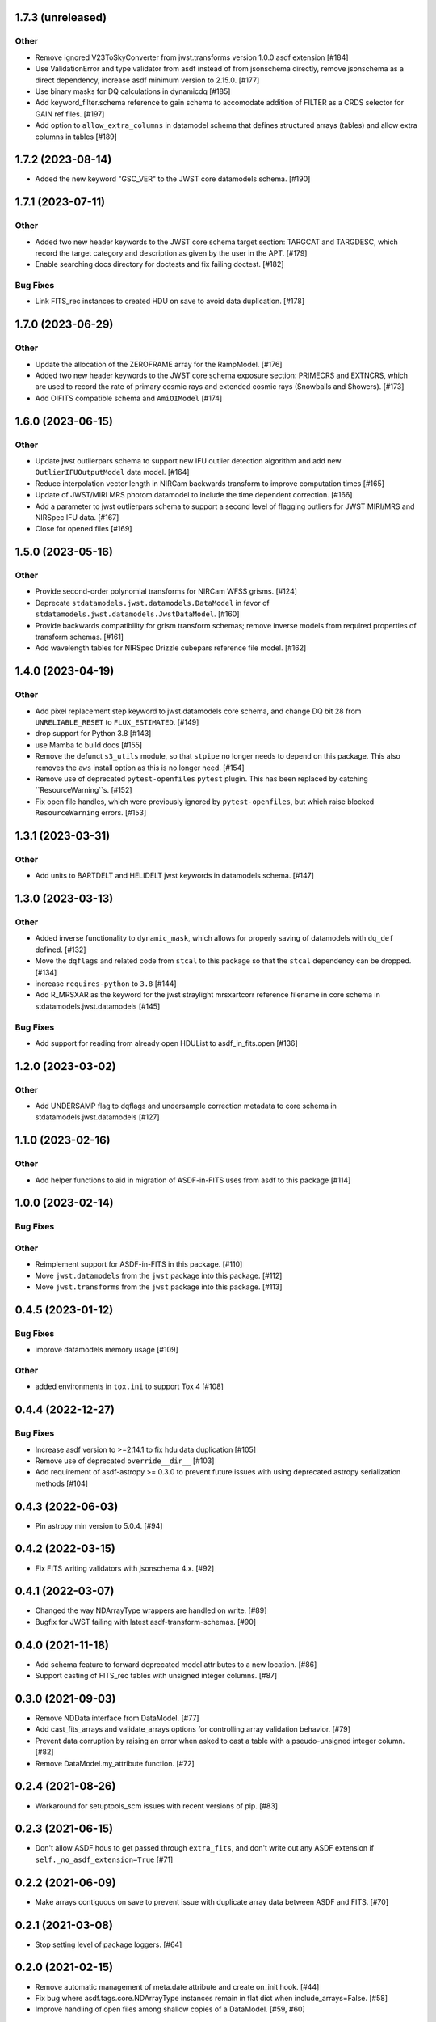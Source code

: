 1.7.3 (unreleased)
==================

Other
-----

- Remove ignored V23ToSkyConverter from jwst.transforms version 1.0.0
  asdf extension [#184]

- Use ValidationError and type validator from asdf instead of from jsonschema
  directly, remove jsonschema as a direct dependency, increase asdf minimum
  version to 2.15.0.  [#177]

- Use binary masks for DQ calculations in dynamicdq [#185]

- Add keyword_filter.schema reference to gain schema to accomodate
  addition of FILTER as a CRDS selector for GAIN ref files. [#197]

- Add option to ``allow_extra_columns`` in datamodel schema that defines
  structured arrays (tables) and allow extra columns in tables [#189]


1.7.2 (2023-08-14)
==================

- Added the new keyword "GSC_VER" to the JWST core datamodels schema. [#190]


1.7.1 (2023-07-11)
==================

Other
-----

- Added two new header keywords to the JWST core schema target section:
  TARGCAT and TARGDESC, which record the target category and description
  as given by the user in the APT. [#179]

- Enable searching docs directory for doctests and fix failing doctest. [#182]

Bug Fixes
---------

- Link FITS_rec instances to created HDU on save to avoid data duplication. [#178]


1.7.0 (2023-06-29)
==================

Other
-----

- Update the allocation of the ZEROFRAME array for the RampModel. [#176]

- Added two new header keywords to the JWST core schema exposure section: PRIMECRS and
  EXTNCRS, which are used to record the rate of primary cosmic rays and extended cosmic
  rays (Snowballs and Showers). [#173]

- Add OIFITS compatible schema and ``AmiOIModel`` [#174] 


1.6.0 (2023-06-15)
==================

Other
-----

- Update jwst outlierpars schema to support new IFU outlier detection algorithm
  and add new ``OutlierIFUOutputModel`` data model. [#164]

- Reduce interpolation vector length in NIRCam backwards transform
  to improve computation times [#165]

- Update of JWST/MIRI MRS photom datamodel to include the time dependent correction. [#166]

- Add a parameter to jwst outlierpars schema to support a second level of
  flagging outliers for JWST MIRI/MRS and NIRSpec IFU data. [#167]

- Close for opened files [#169]


1.5.0 (2023-05-16)
==================

Other
-----

- Provide second-order polynomial transforms for NIRCam WFSS grisms. [#124]

- Deprecate ``stdatamodels.jwst.datamodels.DataModel`` in favor of
  ``stdatamodels.jwst.datamodels.JwstDataModel``. [#160]

- Provide backwards compatibility for grism transform schemas; remove inverse
  models from required properties of transform schemas. [#161]

- Add wavelength tables for NIRSpec Drizzle cubepars reference file model. [#162]

1.4.0 (2023-04-19)
==================

Other
-----

- Add pixel replacement step keyword to jwst.datamodels core schema, and change
  DQ bit 28 from ``UNRELIABLE_RESET`` to ``FLUX_ESTIMATED``. [#149]

- drop support for Python 3.8 [#143]

- use Mamba to build docs [#155]

- Remove the defunct ``s3_utils`` module, so that ``stpipe`` no longer needs to depend
  on this package. This also removes the ``aws`` install option as this is no longer need. [#154]

- Remove use of deprecated ``pytest-openfiles`` ``pytest`` plugin. This has been replaced by
  catching ``ResourceWarning``s. [#152]

- Fix open file handles, which were previously ignored by ``pytest-openfiles``, but which raise
  blocked ``ResourceWarning`` errors. [#153]

1.3.1 (2023-03-31)
==================

Other
-----

- Add units to BARTDELT and HELIDELT jwst keywords in datamodels schema. [#147]

1.3.0 (2023-03-13)
==================

Other
-----

- Added inverse functionality to ``dynamic_mask``, which allows for
  properly saving of datamodels with ``dq_def`` defined. [#132]

- Move the ``dqflags`` and related code from ``stcal`` to this package
  so that the ``stcal`` dependency can be dropped. [#134]

- increase ``requires-python`` to ``3.8`` [#144]

- Add R_MRSXAR as the keyword for the jwst straylight mrsxartcorr reference filename in core schema in stdatamodels.jwst.datamodels [#145]

Bug Fixes
---------

- Add support for reading from already open HDUList to asdf_in_fits.open [#136]

1.2.0 (2023-03-02)
==================

Other
-----
- Add UNDERSAMP flag to dqflags and undersample correction metadata to core schema
  in stdatamodels.jwst.datamodels [#127]

1.1.0 (2023-02-16)
==================

Other
-----

- Add helper functions to aid in migration of ASDF-in-FITS
  uses from asdf to this package [#114]

1.0.0 (2023-02-14)
==================

Bug Fixes
---------

Other
-----

- Reimplement support for ASDF-in-FITS in this package. [#110]
- Move ``jwst.datamodels`` from the ``jwst`` package into this package. [#112]
- Move ``jwst.transforms`` from the ``jwst`` package into this package. [#113]

0.4.5 (2023-01-12)
==================

Bug Fixes
---------

- improve datamodels memory usage [#109]

Other
-----

- added environments in ``tox.ini`` to support Tox 4 [#108]

0.4.4 (2022-12-27)
==================

Bug Fixes
---------

- Increase asdf version to >=2.14.1 to fix hdu data duplication [#105]
- Remove use of deprecated ``override__dir__`` [#103]
- Add requirement of asdf-astropy >= 0.3.0 to prevent future issues with using deprecated
  astropy serialization methods [#104]

0.4.3 (2022-06-03)
==================

- Pin astropy min version to 5.0.4. [#94]

0.4.2 (2022-03-15)
==================

- Fix FITS writing validators with jsonschema 4.x. [#92]

0.4.1 (2022-03-07)
==================

- Changed the way NDArrayType wrappers are handled on write. [#89]
- Bugfix for JWST failing with latest asdf-transform-schemas. [#90]

0.4.0 (2021-11-18)
==================

- Add schema feature to forward deprecated model attributes to
  a new location. [#86]

- Support casting of FITS_rec tables with unsigned integer columns. [#87]

0.3.0 (2021-09-03)
==================

- Remove NDData interface from DataModel. [#77]

- Add cast_fits_arrays and validate_arrays options for controlling
  array validation behavior. [#79]

- Prevent data corruption by raising an error when asked to cast a
  table with a pseudo-unsigned integer column. [#82]

- Remove DataModel.my_attribute function. [#72]

0.2.4 (2021-08-26)
==================

- Workaround for setuptools_scm issues with recent versions of pip. [#83]

0.2.3 (2021-06-15)
==================

- Don't allow ASDF hdus to get passed through ``extra_fits``, and don't
  write out any ASDF extension if ``self._no_asdf_extension=True`` [#71]

0.2.2 (2021-06-09)
==================

- Make arrays contiguous on save to prevent issue with duplicate
  array data between ASDF and FITS. [#70]

0.2.1 (2021-03-08)
==================

- Stop setting level of package loggers. [#64]

0.2.0 (2021-02-15)
==================

- Remove automatic management of meta.date attribute and create
  on_init hook. [#44]

- Fix bug where asdf.tags.core.NDArrayType instances remain
  in flat dict when include_arrays=False. [#58]

- Improve handling of open files among shallow copies
  of a DataModel. [#59, #60]

0.1.0 (2020-12-04)
==================

- Create package and import code from jwst.datamodels. [#1, #27]

- Remove stdatamodels.open. [#2]

- Fix validation behavior when an object with nested None values is
  assigned to a DataModel attribute. [#45]

- Rename is_builtin_fits_keyword to make clear that it is
  used outside of this package. [#47]

- Add flag to disable validation on DataModel attribute
  assignment. [#36]
